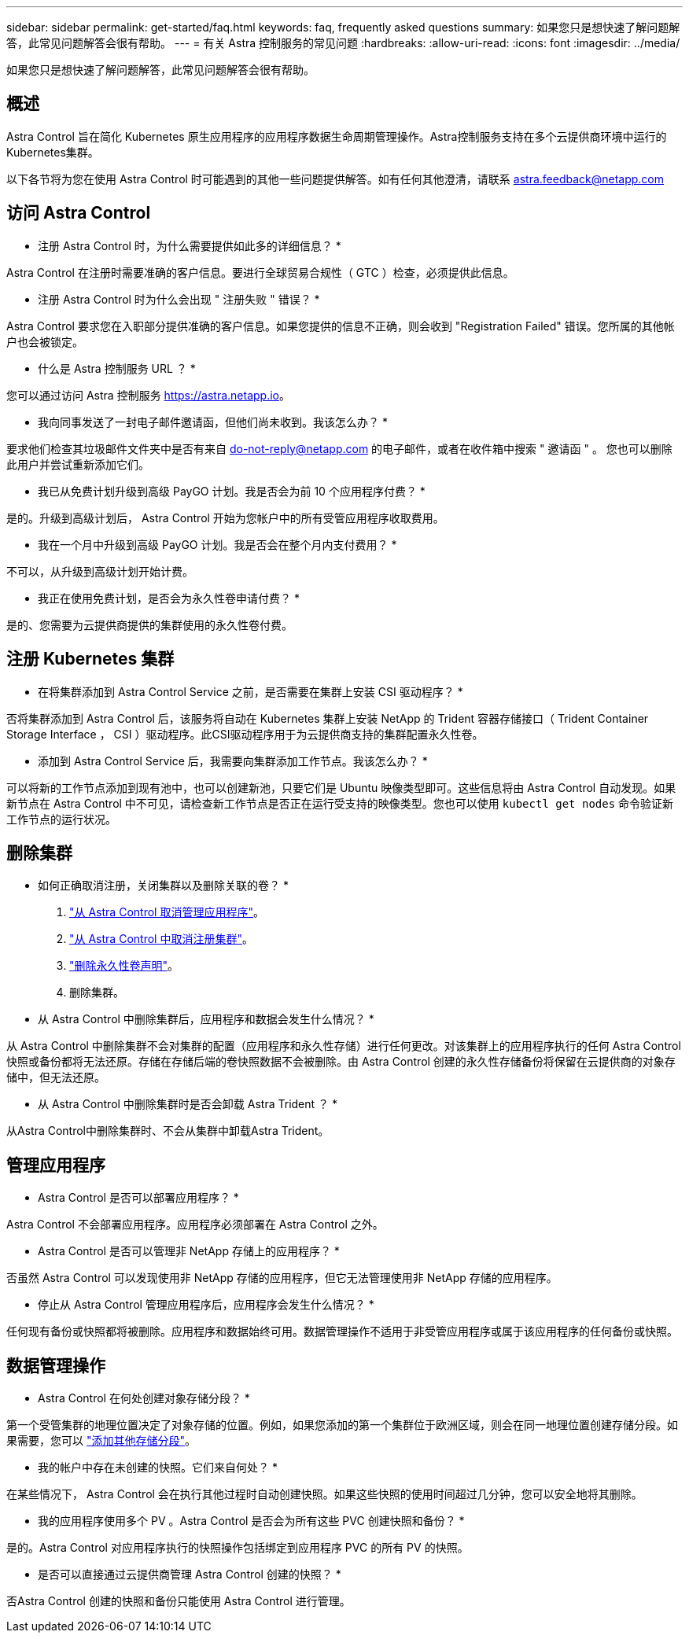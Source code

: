 ---
sidebar: sidebar 
permalink: get-started/faq.html 
keywords: faq, frequently asked questions 
summary: 如果您只是想快速了解问题解答，此常见问题解答会很有帮助。 
---
= 有关 Astra 控制服务的常见问题
:hardbreaks:
:allow-uri-read: 
:icons: font
:imagesdir: ../media/


如果您只是想快速了解问题解答，此常见问题解答会很有帮助。



== 概述

Astra Control 旨在简化 Kubernetes 原生应用程序的应用程序数据生命周期管理操作。Astra控制服务支持在多个云提供商环境中运行的Kubernetes集群。

以下各节将为您在使用 Astra Control 时可能遇到的其他一些问题提供解答。如有任何其他澄清，请联系 astra.feedback@netapp.com



== 访问 Astra Control

* 注册 Astra Control 时，为什么需要提供如此多的详细信息？ *

Astra Control 在注册时需要准确的客户信息。要进行全球贸易合规性（ GTC ）检查，必须提供此信息。

* 注册 Astra Control 时为什么会出现 " 注册失败 " 错误？ *

Astra Control 要求您在入职部分提供准确的客户信息。如果您提供的信息不正确，则会收到 "Registration Failed" 错误。您所属的其他帐户也会被锁定。

* 什么是 Astra 控制服务 URL ？ *

您可以通过访问 Astra 控制服务 https://astra.netapp.io[]。

* 我向同事发送了一封电子邮件邀请函，但他们尚未收到。我该怎么办？ *

要求他们检查其垃圾邮件文件夹中是否有来自 do-not-reply@netapp.com 的电子邮件，或者在收件箱中搜索 " 邀请函 " 。 您也可以删除此用户并尝试重新添加它们。

* 我已从免费计划升级到高级 PayGO 计划。我是否会为前 10 个应用程序付费？ *

是的。升级到高级计划后， Astra Control 开始为您帐户中的所有受管应用程序收取费用。

* 我在一个月中升级到高级 PayGO 计划。我是否会在整个月内支付费用？ *

不可以，从升级到高级计划开始计费。

* 我正在使用免费计划，是否会为永久性卷申请付费？ *

是的、您需要为云提供商提供的集群使用的永久性卷付费。



== 注册 Kubernetes 集群

* 在将集群添加到 Astra Control Service 之前，是否需要在集群上安装 CSI 驱动程序？ *

否将集群添加到 Astra Control 后，该服务将自动在 Kubernetes 集群上安装 NetApp 的 Trident 容器存储接口（ Trident Container Storage Interface ， CSI ）驱动程序。此CSI驱动程序用于为云提供商支持的集群配置永久性卷。

* 添加到 Astra Control Service 后，我需要向集群添加工作节点。我该怎么办？ *

可以将新的工作节点添加到现有池中，也可以创建新池，只要它们是 Ubuntu 映像类型即可。这些信息将由 Astra Control 自动发现。如果新节点在 Astra Control 中不可见，请检查新工作节点是否正在运行受支持的映像类型。您也可以使用 `kubectl get nodes` 命令验证新工作节点的运行状况。

ifdef::aws[]



== 注册Elastic Kubernetes Service (EKS)集群

*是否可以将专用EKS集群添加到Astra Control Service？*

目前、Astra控制服务不支持专用EKS集群。

endif::aws[]

ifdef::azure[]



== 注册Azure Kubernetes Service (AKS)集群

* 是否可以将专用 AKS 集群添加到 Astra Control Service ？ *

可以，您可以将专用 AKS 集群添加到 Astra Control Service 。要添加专用 AKS 集群，请参见 link:add-first-cluster.html["从 Astra Control Service 开始管理 Kubernetes 集群"]。

*是否可以使用Active Directory管理AKS集群的身份验证？*

可以、您可以将AKS集群配置为使用Azure Active Directory (Azure AD)进行身份验证和身份管理。创建集群时、请按照中的说明进行操作 https://docs.microsoft.com/en-us/azure/aks/managed-aad["正式文档"^] 将集群配置为使用Azure AD。您需要确保集群满足AKS管理的Azure AD集成的要求。

endif::azure[]

ifdef::gcp[]



== 注册Google Kubernetes Engine (GKEE)集群

* 是否可以将专用 GKEE 集群添加到 Astra Control Service ？ *

可以，您可以将专用 GKE- 集群添加到 Astra Control Service 中。要创建专用GKEE集群、 https://kb.netapp.com/Advice_and_Troubleshooting/Cloud_Services/Project_Astra/How_to_create_a_private_GKE_cluster_to_work_with_project_Astra["按照此知识库文章中的说明进行操作"^]。

专用集群必须具有 https://cloud.google.com/kubernetes-engine/docs/concepts/private-cluster-concept["授权网络"^] 设置为允许 Astra Control IP 地址：

52.188.218.166/32

* 我的 GKE 集群是否可以位于共享 VPC 上？ *

可以， Astra Control 可以管理位于共享 VPC 中的集群。 link:set-up-google-cloud.html["了解如何为共享 VPC 配置设置 Astra 服务帐户"]。

在 GCP 上的何处可以找到我的服务帐户凭据？ *

登录到后 https://console.cloud.google.com/["Google Cloud Console"^]，您的服务帐户详细信息将显示在 * IAM 和管理 * 部分中。有关详细信息，请参见 link:set-up-google-cloud.html["如何为 Astra Control 设置 Google Cloud"]。

* 我想从不同的 GCP 项目添加不同的 GKEE 集群。Astra Control 是否支持此功能？ *

不支持，此配置不受支持。仅支持一个 GCP 项目。

endif::gcp[]



== 删除集群

* 如何正确取消注册，关闭集群以及删除关联的卷？ *

. link:../use/unmanage.html["从 Astra Control 取消管理应用程序"]。
. link:../use/unmanage.html#stop-managing-compute["从 Astra Control 中取消注册集群"]。
. link:../use/unmanage.html#deleting-clusters-from-your-cloud-provider["删除永久性卷声明"]。
. 删除集群。


* 从 Astra Control 中删除集群后，应用程序和数据会发生什么情况？ *

从 Astra Control 中删除集群不会对集群的配置（应用程序和永久性存储）进行任何更改。对该集群上的应用程序执行的任何 Astra Control 快照或备份都将无法还原。存储在存储后端的卷快照数据不会被删除。由 Astra Control 创建的永久性存储备份将保留在云提供商的对象存储中，但无法还原。

ifdef::gcp[]


WARNING: 在通过 GCP 删除集群之前，请始终从 Astra Control 中将其删除。如果在集群仍由 Astra Control 管理时从 GCP 中删除集群，则可能会对您的 Astra Control 帐户产生发生原因问题。

endif::gcp[]

* 从 Astra Control 中删除集群时是否会卸载 Astra Trident ？ *

从Astra Control中删除集群时、不会从集群中卸载Astra Trident。



== 管理应用程序

* Astra Control 是否可以部署应用程序？ *

Astra Control 不会部署应用程序。应用程序必须部署在 Astra Control 之外。

* Astra Control 是否可以管理非 NetApp 存储上的应用程序？ *

否虽然 Astra Control 可以发现使用非 NetApp 存储的应用程序，但它无法管理使用非 NetApp 存储的应用程序。

ifdef::gcp[]

* 我看不到应用程序的任何 PVC 绑定到 GCP CVS 。有什么问题？ *

在成功添加到 Astra Control 后， Astra Trident 运算符会将默认存储类设置为 `netapp-cvs-perf-Premium` 。如果应用程序的 PVC 未绑定到适用于 Google Cloud 的 Cloud Volumes Service ，您可以执行以下几个步骤：

* 运行 `kubectl get SC` 并检查默认存储类。
* 检查用于部署应用程序的 YAML 文件或 Helm 图表，查看是否定义了其他存储类。
* 检查以确保工作节点映像类型为 Ubuntu 且 NFS 挂载成功。


endif::gcp[]

* 停止从 Astra Control 管理应用程序后，应用程序会发生什么情况？ *

任何现有备份或快照都将被删除。应用程序和数据始终可用。数据管理操作不适用于非受管应用程序或属于该应用程序的任何备份或快照。



== 数据管理操作

* Astra Control 在何处创建对象存储分段？ *

第一个受管集群的地理位置决定了对象存储的位置。例如，如果您添加的第一个集群位于欧洲区域，则会在同一地理位置创建存储分段。如果需要，您可以 link:../use/manage-buckets.html["添加其他存储分段"]。

* 我的帐户中存在未创建的快照。它们来自何处？ *

在某些情况下， Astra Control 会在执行其他过程时自动创建快照。如果这些快照的使用时间超过几分钟，您可以安全地将其删除。

* 我的应用程序使用多个 PV 。Astra Control 是否会为所有这些 PVC 创建快照和备份？ *

是的。Astra Control 对应用程序执行的快照操作包括绑定到应用程序 PVC 的所有 PV 的快照。

* 是否可以直接通过云提供商管理 Astra Control 创建的快照？ *

否Astra Control 创建的快照和备份只能使用 Astra Control 进行管理。
